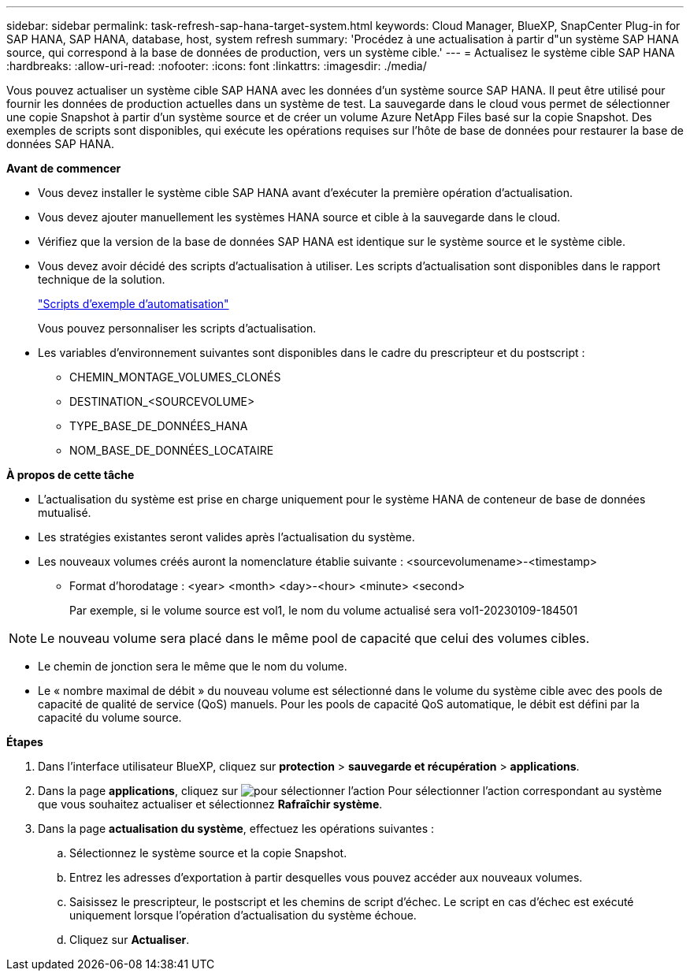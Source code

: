 ---
sidebar: sidebar 
permalink: task-refresh-sap-hana-target-system.html 
keywords: Cloud Manager, BlueXP, SnapCenter Plug-in for SAP HANA, SAP HANA, database, host, system refresh 
summary: 'Procédez à une actualisation à partir d"un système SAP HANA source, qui correspond à la base de données de production, vers un système cible.' 
---
= Actualisez le système cible SAP HANA
:hardbreaks:
:allow-uri-read: 
:nofooter: 
:icons: font
:linkattrs: 
:imagesdir: ./media/


[role="lead"]
Vous pouvez actualiser un système cible SAP HANA avec les données d'un système source SAP HANA. Il peut être utilisé pour fournir les données de production actuelles dans un système de test. La sauvegarde dans le cloud vous permet de sélectionner une copie Snapshot à partir d'un système source et de créer un volume Azure NetApp Files basé sur la copie Snapshot. Des exemples de scripts sont disponibles, qui exécute les opérations requises sur l'hôte de base de données pour restaurer la base de données SAP HANA.

*Avant de commencer*

* Vous devez installer le système cible SAP HANA avant d'exécuter la première opération d'actualisation.
* Vous devez ajouter manuellement les systèmes HANA source et cible à la sauvegarde dans le cloud.
* Vérifiez que la version de la base de données SAP HANA est identique sur le système source et le système cible.
* Vous devez avoir décidé des scripts d'actualisation à utiliser. Les scripts d'actualisation sont disponibles dans le rapport technique de la solution.
+
https://docs.netapp.com/us-en/netapp-solutions-sap/lifecycle/sc-copy-clone-automation-example-scripts.html#script-sc-system-refresh-sh["Scripts d'exemple d'automatisation"]

+
Vous pouvez personnaliser les scripts d'actualisation.

* Les variables d'environnement suivantes sont disponibles dans le cadre du prescripteur et du postscript :
+
** CHEMIN_MONTAGE_VOLUMES_CLONÉS
** DESTINATION_<SOURCEVOLUME>
** TYPE_BASE_DE_DONNÉES_HANA
** NOM_BASE_DE_DONNÉES_LOCATAIRE




*À propos de cette tâche*

* L'actualisation du système est prise en charge uniquement pour le système HANA de conteneur de base de données mutualisé.
* Les stratégies existantes seront valides après l'actualisation du système.
* Les nouveaux volumes créés auront la nomenclature établie suivante : <sourcevolumename>-<timestamp>
+
** Format d'horodatage : <year> <month> <day>-<hour> <minute> <second>
+
Par exemple, si le volume source est vol1, le nom du volume actualisé sera vol1-20230109-184501






NOTE: Le nouveau volume sera placé dans le même pool de capacité que celui des volumes cibles.

* Le chemin de jonction sera le même que le nom du volume.
* Le « nombre maximal de débit » du nouveau volume est sélectionné dans le volume du système cible avec des pools de capacité de qualité de service (QoS) manuels.
Pour les pools de capacité QoS automatique, le débit est défini par la capacité du volume source.


*Étapes*

. Dans l'interface utilisateur BlueXP, cliquez sur *protection* > *sauvegarde et récupération* > *applications*.
. Dans la page *applications*, cliquez sur image:icon-action.png["pour sélectionner l'action"] Pour sélectionner l'action correspondant au système que vous souhaitez actualiser et sélectionnez *Rafraîchir système*.
. Dans la page *actualisation du système*, effectuez les opérations suivantes :
+
.. Sélectionnez le système source et la copie Snapshot.
.. Entrez les adresses d'exportation à partir desquelles vous pouvez accéder aux nouveaux volumes.
.. Saisissez le prescripteur, le postscript et les chemins de script d'échec. Le script en cas d'échec est exécuté uniquement lorsque l'opération d'actualisation du système échoue.
.. Cliquez sur *Actualiser*.



